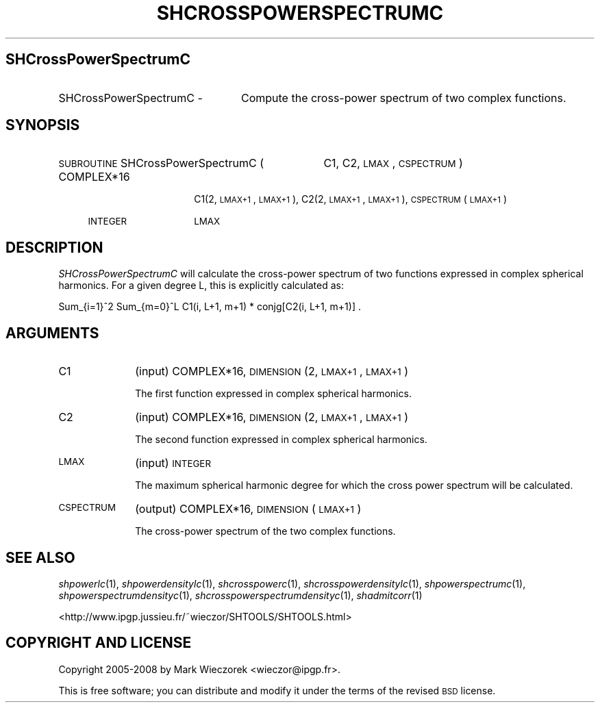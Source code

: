 .\" Automatically generated by Pod::Man 2.12 (Pod::Simple 3.05)
.\"
.\" Standard preamble:
.\" ========================================================================
.de Sh \" Subsection heading
.br
.if t .Sp
.ne 5
.PP
\fB\\$1\fR
.PP
..
.de Sp \" Vertical space (when we can't use .PP)
.if t .sp .5v
.if n .sp
..
.de Vb \" Begin verbatim text
.ft CW
.nf
.ne \\$1
..
.de Ve \" End verbatim text
.ft R
.fi
..
.\" Set up some character translations and predefined strings.  \*(-- will
.\" give an unbreakable dash, \*(PI will give pi, \*(L" will give a left
.\" double quote, and \*(R" will give a right double quote.  \*(C+ will
.\" give a nicer C++.  Capital omega is used to do unbreakable dashes and
.\" therefore won't be available.  \*(C` and \*(C' expand to `' in nroff,
.\" nothing in troff, for use with C<>.
.tr \(*W-
.ds C+ C\v'-.1v'\h'-1p'\s-2+\h'-1p'+\s0\v'.1v'\h'-1p'
.ie n \{\
.    ds -- \(*W-
.    ds PI pi
.    if (\n(.H=4u)&(1m=24u) .ds -- \(*W\h'-12u'\(*W\h'-12u'-\" diablo 10 pitch
.    if (\n(.H=4u)&(1m=20u) .ds -- \(*W\h'-12u'\(*W\h'-8u'-\"  diablo 12 pitch
.    ds L" ""
.    ds R" ""
.    ds C` ""
.    ds C' ""
'br\}
.el\{\
.    ds -- \|\(em\|
.    ds PI \(*p
.    ds L" ``
.    ds R" ''
'br\}
.\"
.\" If the F register is turned on, we'll generate index entries on stderr for
.\" titles (.TH), headers (.SH), subsections (.Sh), items (.Ip), and index
.\" entries marked with X<> in POD.  Of course, you'll have to process the
.\" output yourself in some meaningful fashion.
.if \nF \{\
.    de IX
.    tm Index:\\$1\t\\n%\t"\\$2"
..
.    nr % 0
.    rr F
.\}
.\"
.\" Accent mark definitions (@(#)ms.acc 1.5 88/02/08 SMI; from UCB 4.2).
.\" Fear.  Run.  Save yourself.  No user-serviceable parts.
.    \" fudge factors for nroff and troff
.if n \{\
.    ds #H 0
.    ds #V .8m
.    ds #F .3m
.    ds #[ \f1
.    ds #] \fP
.\}
.if t \{\
.    ds #H ((1u-(\\\\n(.fu%2u))*.13m)
.    ds #V .6m
.    ds #F 0
.    ds #[ \&
.    ds #] \&
.\}
.    \" simple accents for nroff and troff
.if n \{\
.    ds ' \&
.    ds ` \&
.    ds ^ \&
.    ds , \&
.    ds ~ ~
.    ds /
.\}
.if t \{\
.    ds ' \\k:\h'-(\\n(.wu*8/10-\*(#H)'\'\h"|\\n:u"
.    ds ` \\k:\h'-(\\n(.wu*8/10-\*(#H)'\`\h'|\\n:u'
.    ds ^ \\k:\h'-(\\n(.wu*10/11-\*(#H)'^\h'|\\n:u'
.    ds , \\k:\h'-(\\n(.wu*8/10)',\h'|\\n:u'
.    ds ~ \\k:\h'-(\\n(.wu-\*(#H-.1m)'~\h'|\\n:u'
.    ds / \\k:\h'-(\\n(.wu*8/10-\*(#H)'\z\(sl\h'|\\n:u'
.\}
.    \" troff and (daisy-wheel) nroff accents
.ds : \\k:\h'-(\\n(.wu*8/10-\*(#H+.1m+\*(#F)'\v'-\*(#V'\z.\h'.2m+\*(#F'.\h'|\\n:u'\v'\*(#V'
.ds 8 \h'\*(#H'\(*b\h'-\*(#H'
.ds o \\k:\h'-(\\n(.wu+\w'\(de'u-\*(#H)/2u'\v'-.3n'\*(#[\z\(de\v'.3n'\h'|\\n:u'\*(#]
.ds d- \h'\*(#H'\(pd\h'-\w'~'u'\v'-.25m'\f2\(hy\fP\v'.25m'\h'-\*(#H'
.ds D- D\\k:\h'-\w'D'u'\v'-.11m'\z\(hy\v'.11m'\h'|\\n:u'
.ds th \*(#[\v'.3m'\s+1I\s-1\v'-.3m'\h'-(\w'I'u*2/3)'\s-1o\s+1\*(#]
.ds Th \*(#[\s+2I\s-2\h'-\w'I'u*3/5'\v'-.3m'o\v'.3m'\*(#]
.ds ae a\h'-(\w'a'u*4/10)'e
.ds Ae A\h'-(\w'A'u*4/10)'E
.    \" corrections for vroff
.if v .ds ~ \\k:\h'-(\\n(.wu*9/10-\*(#H)'\s-2\u~\d\s+2\h'|\\n:u'
.if v .ds ^ \\k:\h'-(\\n(.wu*10/11-\*(#H)'\v'-.4m'^\v'.4m'\h'|\\n:u'
.    \" for low resolution devices (crt and lpr)
.if \n(.H>23 .if \n(.V>19 \
\{\
.    ds : e
.    ds 8 ss
.    ds o a
.    ds d- d\h'-1'\(ga
.    ds D- D\h'-1'\(hy
.    ds th \o'bp'
.    ds Th \o'LP'
.    ds ae ae
.    ds Ae AE
.\}
.rm #[ #] #H #V #F C
.\" ========================================================================
.\"
.IX Title "SHCROSSPOWERSPECTRUMC 1"
.TH SHCROSSPOWERSPECTRUMC 1 "2009-08-18" "SHTOOLS 2.5" "SHTOOLS 2.5"
.\" For nroff, turn off justification.  Always turn off hyphenation; it makes
.\" way too many mistakes in technical documents.
.if n .ad l
.nh
.SH "SHCrossPowerSpectrumC"
.IX Header "SHCrossPowerSpectrumC"
.IP "SHCrossPowerSpectrumC \-" 24
.IX Item "SHCrossPowerSpectrumC -"
Compute the cross-power spectrum of two complex functions.
.SH "SYNOPSIS"
.IX Header "SYNOPSIS"
.IP "\s-1SUBROUTINE\s0 SHCrossPowerSpectrumC (" 35
.IX Item "SUBROUTINE SHCrossPowerSpectrumC ("
C1, C2, \s-1LMAX\s0, \s-1CSPECTRUM\s0 )
.RS 4
.IP "COMPLEX*16" 14
.IX Item "COMPLEX*16"
C1(2, \s-1LMAX+1\s0, \s-1LMAX+1\s0), C2(2, \s-1LMAX+1\s0, \s-1LMAX+1\s0), \s-1CSPECTRUM\s0(\s-1LMAX+1\s0)
.IP "\s-1INTEGER\s0" 14
.IX Item "INTEGER"
\&\s-1LMAX\s0
.RE
.RS 4
.RE
.SH "DESCRIPTION"
.IX Header "DESCRIPTION"
\&\fISHCrossPowerSpectrumC\fR will calculate the cross-power spectrum of two functions expressed in complex spherical harmonics. For a given degree L, this is explicitly calculated as:
.PP
Sum_{i=1}^2 Sum_{m=0}^L C1(i, L+1, m+1) * conjg[C2(i, L+1, m+1)] .
.SH "ARGUMENTS"
.IX Header "ARGUMENTS"
.IP "C1" 10
.IX Item "C1"
(input) COMPLEX*16, \s-1DIMENSION\s0 (2, \s-1LMAX+1\s0, \s-1LMAX+1\s0)
.Sp
The first function expressed in complex spherical harmonics.
.IP "C2" 10
.IX Item "C2"
(input) COMPLEX*16, \s-1DIMENSION\s0 (2, \s-1LMAX+1\s0, \s-1LMAX+1\s0)
.Sp
The second function expressed in complex spherical harmonics.
.IP "\s-1LMAX\s0" 10
.IX Item "LMAX"
(input) \s-1INTEGER\s0
.Sp
The maximum spherical harmonic degree for which the cross power spectrum will be calculated.
.IP "\s-1CSPECTRUM\s0" 10
.IX Item "CSPECTRUM"
(output) COMPLEX*16, \s-1DIMENSION\s0 (\s-1LMAX+1\s0)
.Sp
The cross-power spectrum of the two complex functions.
.SH "SEE ALSO"
.IX Header "SEE ALSO"
\&\fIshpowerlc\fR\|(1), \fIshpowerdensitylc\fR\|(1), \fIshcrosspowerc\fR\|(1), \fIshcrosspowerdensitylc\fR\|(1), \fIshpowerspectrumc\fR\|(1), \fIshpowerspectrumdensityc\fR\|(1), \fIshcrosspowerspectrumdensityc\fR\|(1), \fIshadmitcorr\fR\|(1)
.PP
<http://www.ipgp.jussieu.fr/~wieczor/SHTOOLS/SHTOOLS.html>
.SH "COPYRIGHT AND LICENSE"
.IX Header "COPYRIGHT AND LICENSE"
Copyright 2005\-2008 by Mark Wieczorek <wieczor@ipgp.fr>.
.PP
This is free software; you can distribute and modify it under the terms of the revised \s-1BSD\s0 license.

